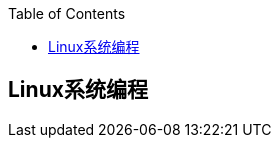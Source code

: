 
:toc:

:icons: font

// 保证所有的目录层级都可以正常显示图片
:path: Linux/
:imagesdir: ../image/

// 只有book调用的时候才会走到这里
ifdef::rootpath[]
:imagesdir: {rootpath}{path}{imagesdir}
endif::rootpath[]

== Linux系统编程




